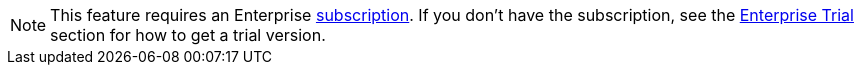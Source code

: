 [NOTE]
====
This feature requires an Enterprise xref:studio:subscription.adoc#enterprise-subscription[subscription]. If you don't have the subscription, see the xref:ROOT:account-management.adoc#enterprise-trial[Enterprise Trial] section for how to get a trial version.
====